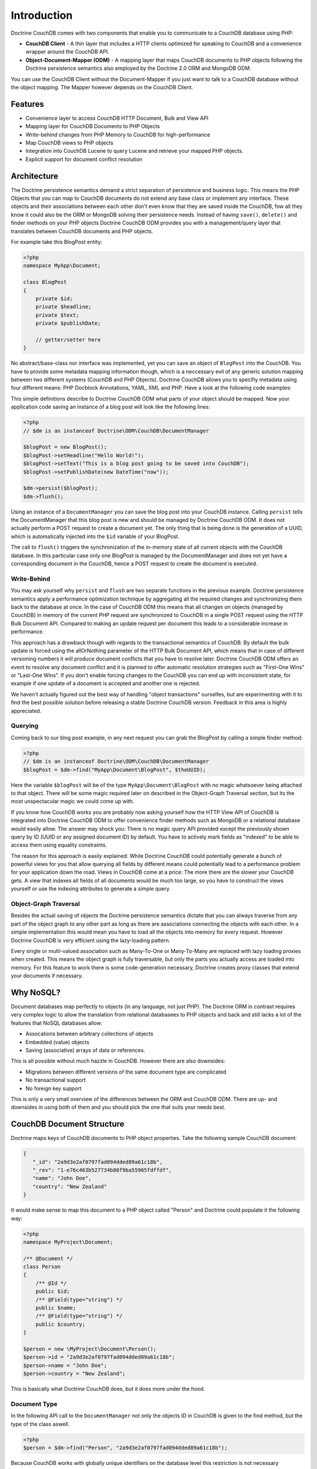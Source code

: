 Introduction
============

Doctrine CouchDB comes with two components that enable you to communicate to a CouchDB database using PHP:

-   **CouchDB Client** - A thin layer that includes a HTTP clients optimized for speaking to CouchDB and a convenience wrapper around the CouchDB API.
-   **Object-Document-Mapper (ODM)** - A mapping layer that maps CouchDB documents to PHP objects following the Doctrine persistence semantics also employed by the Doctrine 2.0 ORM and MongoDB ODM.

You can use the CouchDB Client without the Document-Mapper if you just want to talk to a CouchDB database without the object mapping. The Mapper however depends on the CouchDB Client.

Features
--------

-   Convenience layer to access CouchDB HTTP Document, Bulk and View API
-   Mapping layer for CouchDB Documents to PHP Objects
-   Write-behind changes from PHP Memory to CouchDB for high-performance
-   Map CouchDB views to PHP objects
-   Integration into CouchDB Lucene to query Lucene and retrieve your mapped PHP objects.
-   Explicit support for document conflict resolution

Architecture
------------

The Doctrine persistence semantics demand a strict separation of persistence and business logic. This means the PHP Objects that you can map to CouchDB documents do not extend any base class or implement any interface. These objects and their associations between each other don't even know that they are saved inside the CouchDB, fow all they know it could also be the ORM or MongoDB solving their persistence needs. Instead of having ``save()``, ``delete()`` and finder methods on your PHP objects Doctrine CouchDB ODM provides you with a management/query layer that translates between CouchDB documents and PHP objects.

For example take this BlogPost entity:

.. code-block:: php

    <?php
    namespace MyApp\Document;

    class BlogPost
    {
        private $id;
        private $headline;
        private $text;
        private $publishDate;
        
        // getter/setter here
    }

No abstract/base-class nor interface was implemented, yet you can save an object of ``BlogPost`` into the CouchDB. You have to provide some metadata mapping information though, which is a neccessary evil of any generic solution mapping between two different systems (CouchDB and PHP Objects). Doctrine CouchDB allows you to specifiy metadata using four different means: PHP Docblock Annotations, YAML, XML and PHP. Have a look at the following code examples:

.. configuration-block::

    .. code-block:: php

        <?php
        namespace MyApp\Document;
        
        /** @Document */
        class BlogPost
        {
            /** @Id */
            private $id;
            /** @Field(type="string") */
            private $headline;
            /** @Field(type="string") */
            private $text;
            /** @Field(type="datetime") */
            private $publishDate;
            
            // getter/setter here
        }

    .. code-block:: xml
    
        <doctrine-mapping>
            <document name="MyApp\Document\BlogPost">
                <id name="id" />
                <field name="headline" type="string" />
                <field name="text" type="string" />
                <field name="publishDate" type="datetime" />
            </document>
        </doctrine-mapping>

    .. code-block:: yaml

        MyApp\Document\BlogPost:
            type: document
            id:
                id: ~
            fields:
                headline: { type: string }
                text: { type: string }
                publishDate: { type: datetime }

This simple definitions describe to Doctrine CouchDB ODM what parts of your object should be mapped. Now your application code saving an instance of a blog post will look like the following lines:

.. code-block:: php

    <?php
    // $dm is an instanceof Doctrine\ODM\CouchDB\DocumentManager

    $blogPost = new BlogPost();
    $blogPost->setHeadline("Hello World!");
    $blogPost->setText("This is a blog post going to be saved into CouchDB");
    $blogPost->setPublishDate(new DateTime("now"));

    $dm->persist($blogPost);
    $dm->flush();

Using an instance of a ``DocumentManager`` you can save the blog post into your CouchDB instance. Calling ``persist`` tells the DocumentManager that this blog post is new and should be managed by Doctrine CouchDB ODM. It does not actually perform a POST request to create a document yet. The only thing that is being done is the generation of a UUID, which is automatically injected into the ``$id`` variable of your BlogPost.

The call to ``flush()`` triggers the synchronization of the in-memory state of all current objects with the CouchDB database. In this particular case only one BlogPost is managed by the DocumentManager and does not yet have a corresponding document in the CouchDB, hence a POST request to create the document is executed. 

Write-Behind
~~~~~~~~~~~~

You may ask yourself why ``persist`` and ``flush`` are two separate functions in the previous example. Doctrine persistence semantics apply a performance optimization technique by aggregating all the required changes and synchronizing them back to the database at once. In the case of CouchDB ODM this means that all changes on objects (managed by CouchDB) in memory of the current PHP request are synchronized to CouchDB in a single POST request using the HTTP Bulk Document API. Compared to making an update request per document this leads to a considerable increase in performance.

This approach has a drawback though with regards to the transactional semantics of CouchDB. By default the bulk update is forced using the allOrNothing parameter of the HTTP Bulk Document API, which means that in case of different versioning numbers it will produce document conflicts that you have to resolve later. Doctrine CouchDB ODM offers an event to resolve any document conflict and it is planned to offer automatic resolution strategies such as "First-One Wins" or "Last-One Wins". If you don't enable forcing changes to the CouchDB you can end up with inconsistent state, for example if one update of a document is accepted and another one is rejected.

We haven't actually figured out the best way of handling "object transactions" ourselfes, but are experimenting with it to find the best possible solution before releasing a stable Doctrine CouchDB version. Feedback in this area is highly appreciated.

Querying
~~~~~~~~

Coming back to our blog post example, in any next request you can grab the BlogPost by calling a simple finder method:

.. code-block:: php

    <?php
    // $dm is an instanceof Doctrine\ODM\CouchDB\DocumentManager
    $blogPost = $dm->find("MyApp\Document\BlogPost", $theUUID);

Here the variable ``$blogPost`` will be of the type ``MyApp\Document\BlogPost`` with no magic whatsoever being attached to that object. There will be some magic required later on described in the Object-Graph Traversal section, but its the most unspectacular magic we could come up with.

If you know how CouchDB works you are probably now asking yourself how the HTTP View API of CouchDB is integrated into Doctrine CouchDB ODM to offer convenience finder methods such as MongoDB or a relational database would easily allow. The answer may shock you: There is no magic query API provided except the previously shown query by ID (UUID or any assigned document ID) by default. You have to actively mark fields as "indexed" to be able to access them using equality constraints.

The reason for this approach is easily explained. While Doctrine CouchDB could potentially generate a bunch of powerful views for you that allow querying all fields by different means could potentially lead to a performance problem for your application down the road. Views in CouchDB come at a price: The more there are the slower your CouchDB gets. A view that indexes all fields of all documents would be much too large, so you have to construct the views yourself or use the indexing attributes to generate a simple query.

Object-Graph Traversal
~~~~~~~~~~~~~~~~~~~~~~

Besides the actual saving of objects the Doctrine persistence semantics dictate that you can always traverse from any part of the object graph to any other part as long as there are associations connecting the objects with each other. In a simple implementation this would mean you have to load all the objects into memory for every request. However Doctrine CouchDB is very efficient using the lazy-loading pattern.

Every single or multi-valued association such as Many-To-One or Many-To-Many are replaced with lazy loading proxies when created. This means the object graph is fully traversable, but only the parts you actually access are loaded into memory. For this feature to work there is some code-generation necessary, Doctrine creates proxy classes that extend your documents if necessary.

Why NoSQL?
----------

Document databases map perfectly to objects (in any language, not just PHP). The Doctrine ORM in contrast requires very complex logic to allow the translation from relational databasees to PHP objects and back and still lacks a lot of the features that NoSQL databases allow:

-   Assocations between arbitrary collections of objects
-   Embedded (value) objects
-   Saving (associative) arrays of data or references.

This is all possible without much hazzle in CouchDB. However there are also downsides:

-   Migrations between different versions of the same document type are complicated
-   No transactional support
-   No foreign key support

This is only a very small overview of the differences between the ORM and CouchDB ODM. There are up- and downsides in using both of them and you should pick the one that suits your needs best.

CouchDB Document Structure
--------------------------

Doctrine maps keys of CouchDB documents to PHP object properties. Take the following sample CouchDB document:

.. code-block:: javascript

    {
       "_id": "2a9d3e2af0797fad094dded89a61c18b",
       "_rev": "1-e76c463b527734b80f9ba55965fdffdf",
       "name": "John Doe",
       "country": "New Zealand"
    }

It would make sense to map this document to a PHP object called "Person" and Doctrine could populate it the following way:

.. code-block:: php

    <?php
    namespace MyProject\Document;

    /** @Document */
    class Person
    {
        /** @Id */
        public $id;
        /** @Field(type="string") */
        public $name;
        /** @Field(type="string") */
        public $country;
    }

    $person = new \MyProject\Document\Person();
    $person->id = "2a9d3e2af0797fad094dded89a61c18b";
    $person->name = "John Doe";
    $person->country = "New Zealand";

This is basically what Doctrine CouchDB does, but it does more under the hood.

Document Type
~~~~~~~~~~~~~

In the following API call to the ``DocumentManager`` not only the objects ID in CouchDB is given to the find method, but the type of the class aswell.

.. code-block:: php

    <?php
    $person = $dm->find("Person", "2a9d3e2af0797fad094dded89a61c18b");

Because CouchDB works with globally unique identifiers on the database level this restriction is not necessary technically, but there are three reasons why Doctrine CouchDB enforces them:

-   MongoDB and the ORM need the type of object to determine which set of identifiers to query for the given identifier. MongoDB saves documents in different collections, the ORM saves the objects in different database tables. Doctrine uses a unified set of Persistence interfaces and CouchDB has to follow them.
-   The given type is used to make an assertion if the document found in CouchDB is really of the specified type. This helps to force some structure onto the schemaless design of CouchDB and will help to assure your code always works with the right set of objects.
-   This is also a security mechanism, it automatically prevents users from instantiating documents of different types by changing the url of a page.

To make this assertion work Doctrine CouchDB has to save the type of the document aswell. This is done in a special metadata key "type" inside the CouchDB documents:

.. code-block:: javascript

    {
        "_id": "2a9d3e2af0797fad094dded89a61c18b",
        "_rev": "1-e76c463b527734b80f9ba55965fdffdf",
        "type": "MyProject.Document.Person",
        "name": "John Doe",
        "country": "New Zealand"
    }

The namespace seperator is translated into a dot to simplify using this information in CouchDB views, because the PHP namespace seperator needs to be escaped in javascript literals.

Associations
~~~~~~~~~~~~

By default CouchDB does not support associations. Of course you can just save associated identifiers in a document key, but CouchDB cannot enforce referential integrity for this associations. If the referenced document is deleted you will have a dangling reference to it. You have to be aware of this potential problem when developing an application with Doctrine CouchDB.

On top of saving the association reference id into a matching json document key, Doctrine CouchDB uses a special associations key in the doctrine_metadata key to save the field names of associations. Using this mechanism Doctrine can use a single generic view to make all associations accessible from the "inverse side" of their relationship. Lets extend our example of the "Person" class, which shall now have a reference to a set of addresses and to their mother and father:

.. code-block:: javascript

    {
        "_id": "2a9d3e2af0797fad094dded89a61c18b",
        "_rev": "1-e76c463b527734b80f9ba55965fdffdf",
        "type": "MyProject.Document.Person",
        "doctrine_metadata":
        {
            "associations": ["father", "mother", "addresses"]
        }
        "name": "John Doe",
        "country": "New Zealand",
        "father": "4cb8afdfdafdacbfbabf02575d210e3f",
        "mother": "884eeb55df405b43d03a5474f4371f98",
        "addresses":
        {
            "4e0f9cc999cbd2694d6dd5cc37f6ee47",
            "5091720c6b040e15eea38b46747ae0ab"
        }
    }

The associated php object looks like:

.. code-block:: php

    <?php
    /** @Document */
    class Person
    {
        /** @Id */
        public $id;
        /** @Field(type="string") */
        public $name;
        /** @Field(type="string") */
        public $country;
        /** @ReferenceOne(targetDocument="Person") */
        public $father;
        /** @ReferenceOne(targetDocument="Person") */
        public $mother;
        /** @ReferenceMany(targetDocument="Address") */
        public $addresses;
    }

In this example the @ReferenceOne and @ReferenceMany annotations, which are used to register associations with the CouchDB mapper, are restricted to target documents of certain types (Person and Address). You can aswell omit this information and CouchDB will allow you to save arbitrary objects into this field.

Indexes
~~~~~~~

The Doctrine persistence interfaces ship with a concept called ObjectRepository that allows to query for any one or set of fields of an object. Because CouchDB uses views for querying (comparable to materialized views in relational databases) this functionality cannot be achieved out of the box. Doctrine CouchDB could offer a view that exposes every field of every document, but this view would only grow into infinite size and most of the information would be useless.

Instead you have to explicitly set classes and fields as "indexed", which will then allow to query them through the ObjectRepository finder methods:

.. code-block:: php

    <?php
    /** @Document(indexed=true) */
    class Person
    {
        /** @Field(type="string", indexed=true) */
        public $name;
    }

This will lead to a JSON document structure that looks like:

.. code-block:: javascript

    {
        "_id": "2a9d3e2af0797fad094dded89a61c18b",
        "_rev": "1-e76c463b527734b80f9ba55965fdffdf",
        "type": "MyProject.Document.Person",
        "doctrine_metadata":
        {
            "indexed": true,
            "indexes": ["name"]
        },
        "name": "John Doe",
        "country": "New Zealand"
    }

You can now query the repository for person objects:

.. code-block:: php

    <?php
    // enabled with @Document(indexed=true)
    $persons = $dm->getRepository('MyProject\Document\Person')->findAll();
    // enabled with @Field(indexed=true)
    $persons = $dm->getRepository('MyProject\Document\Person')->findBy(array("name" => "Benjamin"));

All this functionality is described in detail in later chapters, this chapter served as introduction how Doctrine saves its data into CouchDB documents.
